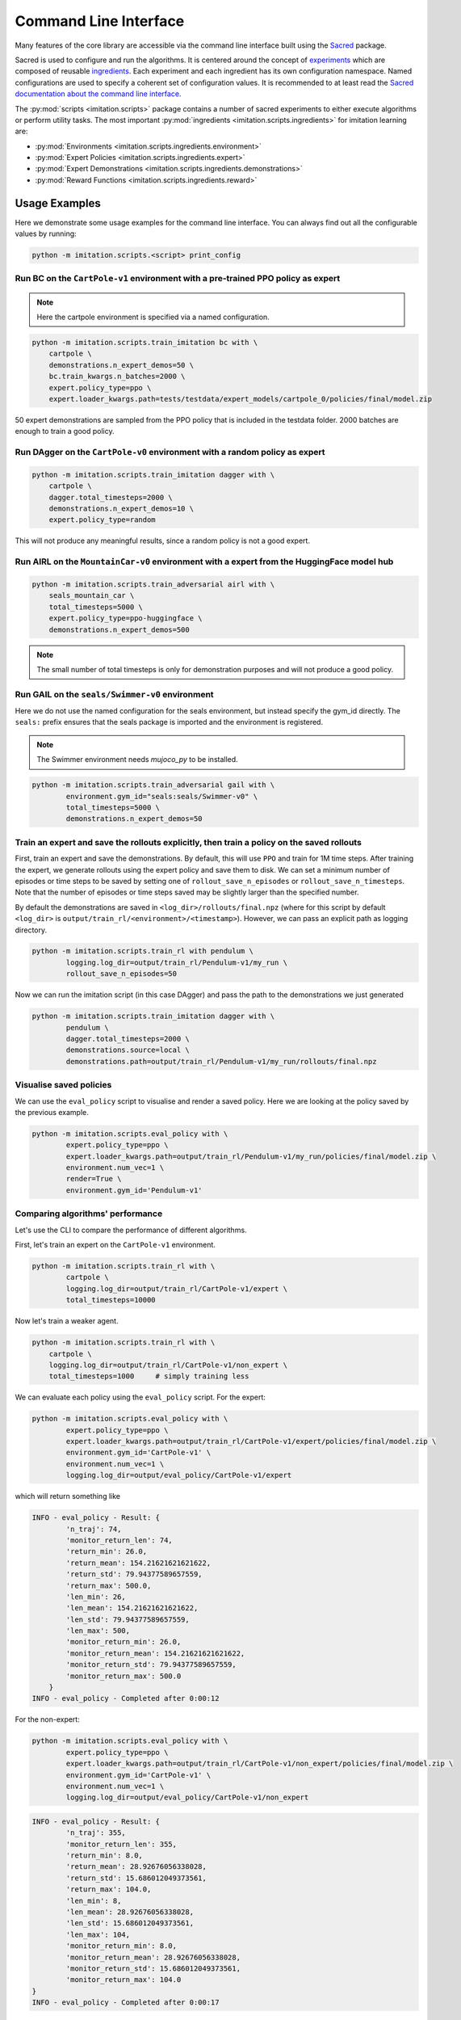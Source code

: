 ======================
Command Line Interface
======================

Many features of the core library are accessible via the command line interface built
using the `Sacred <https://github.com/idsia/sacred>`_ package.

Sacred is used to configure and run the algorithms.
It is centered around the concept of `experiments <https://sacred.readthedocs.io/en/stable/experiment.html>`_
which are composed of reusable `ingredients <https://sacred.readthedocs.io/en/stable/ingredients.html>`_.
Each experiment and each ingredient has its own configuration namespace.
Named configurations are used to specify a coherent set of configuration values.
It is recommended to at least read the
`Sacred documentation about the command line interface <https://sacred.readthedocs.io/en/stable/command_line.html>`_.

The :py:mod:`scripts <imitation.scripts>` package contains a number of sacred experiments to either execute algorithms or perform utility tasks.
The most important :py:mod:`ingredients <imitation.scripts.ingredients>` for imitation learning are:

- :py:mod:`Environments <imitation.scripts.ingredients.environment>`
- :py:mod:`Expert Policies <imitation.scripts.ingredients.expert>`
- :py:mod:`Expert Demonstrations <imitation.scripts.ingredients.demonstrations>`
- :py:mod:`Reward Functions <imitation.scripts.ingredients.reward>`


Usage Examples
==============

Here we demonstrate some usage examples for the command line interface.
You can always find out all the configurable values by running:

.. code-block:: bash

    python -m imitation.scripts.<script> print_config

Run BC on the ``CartPole-v1`` environment with a pre-trained PPO policy as expert
^^^^^^^^^^^^^^^^^^^^^^^^^^^^^^^^^^^^^^^^^^^^^^^^^^^^^^^^^^^^^^^^^^^^^^^^^^^^^^^^^

.. note:: Here the cartpole environment is specified via a named configuration.

.. code-block:: bash

    python -m imitation.scripts.train_imitation bc with \
        cartpole \
        demonstrations.n_expert_demos=50 \
        bc.train_kwargs.n_batches=2000 \
        expert.policy_type=ppo \
        expert.loader_kwargs.path=tests/testdata/expert_models/cartpole_0/policies/final/model.zip

50 expert demonstrations are sampled from the PPO policy that is included in the testdata folder.
2000 batches are enough to train a good policy.

Run DAgger on the ``CartPole-v0`` environment with a random policy as expert
^^^^^^^^^^^^^^^^^^^^^^^^^^^^^^^^^^^^^^^^^^^^^^^^^^^^^^^^^^^^^^^^^^^^^^^^^^^^

.. code-block:: bash

    python -m imitation.scripts.train_imitation dagger with \
        cartpole \
        dagger.total_timesteps=2000 \
        demonstrations.n_expert_demos=10 \
        expert.policy_type=random

This will not produce any meaningful results, since a random policy is not a good expert.


Run AIRL on the ``MountainCar-v0`` environment with a expert from the HuggingFace model hub
^^^^^^^^^^^^^^^^^^^^^^^^^^^^^^^^^^^^^^^^^^^^^^^^^^^^^^^^^^^^^^^^^^^^^^^^^^^^^^^^^^^^^^^^^^^

.. code-block:: bash

    python -m imitation.scripts.train_adversarial airl with \
        seals_mountain_car \
        total_timesteps=5000 \
        expert.policy_type=ppo-huggingface \
        demonstrations.n_expert_demos=500

.. note:: The small number of total timesteps is only for demonstration purposes and will not produce a good policy.


Run GAIL on the ``seals/Swimmer-v0`` environment
^^^^^^^^^^^^^^^^^^^^^^^^^^^^^^^^^^^^^^^^^^^^^^^^

Here we do not use the named configuration for the seals environment, but instead specify the gym_id directly.
The ``seals:`` prefix ensures that the seals package is imported and the environment is registered.

.. note:: The Swimmer environment needs `mujoco_py` to be installed.

.. code-block:: bash

    python -m imitation.scripts.train_adversarial gail with \
            environment.gym_id="seals:seals/Swimmer-v0" \
            total_timesteps=5000 \
            demonstrations.n_expert_demos=50


Train an expert and save the rollouts explicitly, then train a policy on the saved rollouts
^^^^^^^^^^^^^^^^^^^^^^^^^^^^^^^^^^^^^^^^^^^^^^^^^^^^^^^^^^^^^^^^^^^^^^^^^^^^^^^^^^^^^^^^^^^

First, train an expert and save the demonstrations. By default, this will use ``PPO`` and train for 1M time steps.
After training the expert, we generate rollouts using the expert policy and save them to disk.
We can set a minimum number of episodes or time steps to be saved by setting one of ``rollout_save_n_episodes`` or
``rollout_save_n_timesteps``. Note that the number of episodes or time steps saved may be slightly larger than the
specified number.

By default the demonstrations are saved in ``<log_dir>/rollouts/final.npz``
(where for this script by default ``<log_dir>`` is ``output/train_rl/<environment>/<timestamp>``).
However, we can pass an explicit path as logging directory.

.. code-block:: bash

        python -m imitation.scripts.train_rl with pendulum \
                logging.log_dir=output/train_rl/Pendulum-v1/my_run \
                rollout_save_n_episodes=50

Now we can run the imitation script (in this case DAgger) and pass the path to the demonstrations we just generated

.. code-block:: bash

        python -m imitation.scripts.train_imitation dagger with \
                pendulum \
                dagger.total_timesteps=2000 \
                demonstrations.source=local \
                demonstrations.path=output/train_rl/Pendulum-v1/my_run/rollouts/final.npz


Visualise saved policies
^^^^^^^^^^^^^^^^^^^^^^^^
We can use the ``eval_policy`` script to visualise and render a saved policy.
Here we are looking at the policy saved by the previous example.

.. code-block:: bash

    python -m imitation.scripts.eval_policy with \
            expert.policy_type=ppo \
            expert.loader_kwargs.path=output/train_rl/Pendulum-v1/my_run/policies/final/model.zip \
            environment.num_vec=1 \
            render=True \
            environment.gym_id='Pendulum-v1'



Comparing algorithms' performance
^^^^^^^^^^^^^^^^^^^^^^^^^^^^^^^^^
Let's use the CLI to compare the performance of different algorithms.

First, let's train an expert on the ``CartPole-v1`` environment.

.. code-block:: bash

    python -m imitation.scripts.train_rl with \
            cartpole \
            logging.log_dir=output/train_rl/CartPole-v1/expert \
            total_timesteps=10000

Now let's train a weaker agent.

.. code-block:: bash

    python -m imitation.scripts.train_rl with \
        cartpole \
        logging.log_dir=output/train_rl/CartPole-v1/non_expert \
        total_timesteps=1000     # simply training less


We can evaluate each policy using the ``eval_policy`` script.
For the expert:

.. code-block:: bash

    python -m imitation.scripts.eval_policy with \
            expert.policy_type=ppo \
            expert.loader_kwargs.path=output/train_rl/CartPole-v1/expert/policies/final/model.zip \
            environment.gym_id='CartPole-v1' \
            environment.num_vec=1 \
            logging.log_dir=output/eval_policy/CartPole-v1/expert

which will return something like

.. code-block:: bash

    INFO - eval_policy - Result: {
            'n_traj': 74,
            'monitor_return_len': 74,
            'return_min': 26.0,
            'return_mean': 154.21621621621622,
            'return_std': 79.94377589657559,
            'return_max': 500.0,
            'len_min': 26,
            'len_mean': 154.21621621621622,
            'len_std': 79.94377589657559,
            'len_max': 500,
            'monitor_return_min': 26.0,
            'monitor_return_mean': 154.21621621621622,
            'monitor_return_std': 79.94377589657559,
            'monitor_return_max': 500.0
        }
    INFO - eval_policy - Completed after 0:00:12


For the non-expert:

.. code-block:: bash

    python -m imitation.scripts.eval_policy with \
            expert.policy_type=ppo \
            expert.loader_kwargs.path=output/train_rl/CartPole-v1/non_expert/policies/final/model.zip \
            environment.gym_id='CartPole-v1' \
            environment.num_vec=1 \
            logging.log_dir=output/eval_policy/CartPole-v1/non_expert


.. code-block:: bash

    INFO - eval_policy - Result: {
            'n_traj': 355,
            'monitor_return_len': 355,
            'return_min': 8.0,
            'return_mean': 28.92676056338028,
            'return_std': 15.686012049373561,
            'return_max': 104.0,
            'len_min': 8,
            'len_mean': 28.92676056338028,
            'len_std': 15.686012049373561,
            'len_max': 104,
            'monitor_return_min': 8.0,
            'monitor_return_mean': 28.92676056338028,
            'monitor_return_std': 15.686012049373561,
            'monitor_return_max': 104.0
    }
    INFO - eval_policy - Completed after 0:00:17

This will save the monitor CSVs (one for each vectorised env, controlled by environment.num_vec).
We can load these with ``pandas`` and use the ``imitation.test.reward_improvement``
module to compare the performances of the two policies.

.. code-block:: python

    from imitation.testing.reward_improvement import is_significant_reward_improvement

    expert_monitor = pd.read_csv(
        './output/train_rl/CartPole-v1/expert/monitor/mon000.monitor.csv',
        skiprows=1
    )
    non_expert_monitor = pd.read_csv(
        './output/train_rl/CartPole-v1/non_expert/monitor/mon000.monitor.csv',
        skiprows=1
    )
    is_significant_reward_improvement(
        non_expert_monitor['r'],
        expert_monitor['r'],
        0.05
    )

.. code-block:: bash

    True


Algorithm Scripts
=================

Call the algorithm scripts like this:

.. code-block:: bash

    python -m imitation.scripts.<script> [command] with <named_config> <config_values>

+---------------------------------+------------------------------+----------+
|  algorithm                      | script                       |  command |
+=================================+==============================+==========+
| BC                              | train_imitation              |  bc      |
+---------------------------------+------------------------------+----------+
| DAgger                          | train_imitation              |  dagger  |
+---------------------------------+------------------------------+----------+
| AIRL                            | train_adversarial            |  airl    |
+---------------------------------+------------------------------+----------+
| GAIL                            | train_adversarial            |  gail    |
+---------------------------------+------------------------------+----------+
| Preference Comparison           | train_preference_comparisons |  -       |
+---------------------------------+------------------------------+----------+
| MCE IRL                         | none                         |  -       |
+---------------------------------+------------------------------+----------+
| Density Based Reward Estimation | none                         |  -       |
+---------------------------------+------------------------------+----------+

Utility Scripts
===============

Call the utility scripts like this:

.. code-block:: bash

    python -m imitation.scripts.<script>

+-----------------------------------------+-----------------------------------------------------------+
| Functionality                           | Script                                                    |
+=========================================+===========================================================+
| Reinforcement Learning                  | :py:mod:`train_rl <imitation.scripts.train_rl>`           |
+-----------------------------------------+-----------------------------------------------------------+
| Evaluating a Policy                     | :py:mod:`eval_policy <imitation.scripts.eval_policy>`     |
+-----------------------------------------+-----------------------------------------------------------+
| Parallel Execution of Algorithm Scripts | :py:mod:`parallel <imitation.scripts.parallel>`           |
+-----------------------------------------+-----------------------------------------------------------+
| Converting Trajectory Formats           | :py:mod:`convert_trajs <imitation.scripts.convert_trajs>` |
+-----------------------------------------+-----------------------------------------------------------+
| Analyzing Experimental Results          | :py:mod:`analyze <imitation.scripts.analyze>`             |
+-----------------------------------------+-----------------------------------------------------------+


Output Directories
==================

The results of the script runs are stored in the following directory structure:

.. code-block::

    output
    ├── <algo>
    │   └── <environment>
    │       └── <timestamp>
    │           ├── log
    │           ├── monitor
    │           └── sacred -> ../../../sacred/<script_name>/1
    └── sacred
        └── <script_name>
            ├── 1
            └── _sources

It contains the final model, tensorboard logs, sacred logs and the sacred source files.
